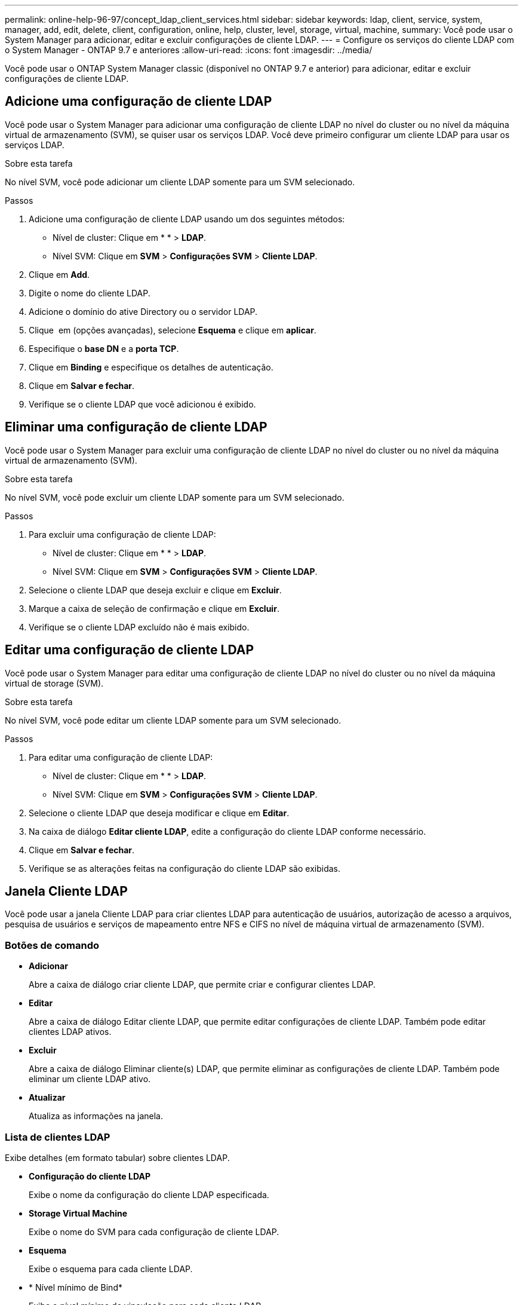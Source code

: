 ---
permalink: online-help-96-97/concept_ldap_client_services.html 
sidebar: sidebar 
keywords: ldap, client, service, system, manager, add, edit, delete, client, configuration, online, help, cluster, level, storage, virtual, machine, 
summary: Você pode usar o System Manager para adicionar, editar e excluir configurações de cliente LDAP. 
---
= Configure os serviços do cliente LDAP com o System Manager - ONTAP 9.7 e anteriores
:allow-uri-read: 
:icons: font
:imagesdir: ../media/


[role="lead"]
Você pode usar o ONTAP System Manager classic (disponível no ONTAP 9.7 e anterior) para adicionar, editar e excluir configurações de cliente LDAP.



== Adicione uma configuração de cliente LDAP

Você pode usar o System Manager para adicionar uma configuração de cliente LDAP no nível do cluster ou no nível da máquina virtual de armazenamento (SVM), se quiser usar os serviços LDAP. Você deve primeiro configurar um cliente LDAP para usar os serviços LDAP.

.Sobre esta tarefa
No nível SVM, você pode adicionar um cliente LDAP somente para um SVM selecionado.

.Passos
. Adicione uma configuração de cliente LDAP usando um dos seguintes métodos:
+
** Nível de cluster: Clique emimage:../media/advanced_options.gif[""] * * > *LDAP*.
** Nível SVM: Clique em *SVM* > *Configurações SVM* > *Cliente LDAP*.


. Clique em *Add*.
. Digite o nome do cliente LDAP.
. Adicione o domínio do ative Directory ou o servidor LDAP.
. Clique image:../media/advanced_options.gif[""] em (opções avançadas), selecione *Esquema* e clique em *aplicar*.
. Especifique o *base DN* e a *porta TCP*.
. Clique em *Binding* e especifique os detalhes de autenticação.
. Clique em *Salvar e fechar*.
. Verifique se o cliente LDAP que você adicionou é exibido.




== Eliminar uma configuração de cliente LDAP

Você pode usar o System Manager para excluir uma configuração de cliente LDAP no nível do cluster ou no nível da máquina virtual de armazenamento (SVM).

.Sobre esta tarefa
No nível SVM, você pode excluir um cliente LDAP somente para um SVM selecionado.

.Passos
. Para excluir uma configuração de cliente LDAP:
+
** Nível de cluster: Clique emimage:../media/advanced_options.gif[""] * * > *LDAP*.
** Nível SVM: Clique em *SVM* > *Configurações SVM* > *Cliente LDAP*.


. Selecione o cliente LDAP que deseja excluir e clique em *Excluir*.
. Marque a caixa de seleção de confirmação e clique em *Excluir*.
. Verifique se o cliente LDAP excluído não é mais exibido.




== Editar uma configuração de cliente LDAP

Você pode usar o System Manager para editar uma configuração de cliente LDAP no nível do cluster ou no nível da máquina virtual de storage (SVM).

.Sobre esta tarefa
No nível SVM, você pode editar um cliente LDAP somente para um SVM selecionado.

.Passos
. Para editar uma configuração de cliente LDAP:
+
** Nível de cluster: Clique emimage:../media/advanced_options.gif[""] * * > *LDAP*.
** Nível SVM: Clique em *SVM* > *Configurações SVM* > *Cliente LDAP*.


. Selecione o cliente LDAP que deseja modificar e clique em *Editar*.
. Na caixa de diálogo *Editar cliente LDAP*, edite a configuração do cliente LDAP conforme necessário.
. Clique em *Salvar e fechar*.
. Verifique se as alterações feitas na configuração do cliente LDAP são exibidas.




== Janela Cliente LDAP

Você pode usar a janela Cliente LDAP para criar clientes LDAP para autenticação de usuários, autorização de acesso a arquivos, pesquisa de usuários e serviços de mapeamento entre NFS e CIFS no nível de máquina virtual de armazenamento (SVM).



=== Botões de comando

* *Adicionar*
+
Abre a caixa de diálogo criar cliente LDAP, que permite criar e configurar clientes LDAP.

* *Editar*
+
Abre a caixa de diálogo Editar cliente LDAP, que permite editar configurações de cliente LDAP. Também pode editar clientes LDAP ativos.

* *Excluir*
+
Abre a caixa de diálogo Eliminar cliente(s) LDAP, que permite eliminar as configurações de cliente LDAP. Também pode eliminar um cliente LDAP ativo.

* *Atualizar*
+
Atualiza as informações na janela.





=== Lista de clientes LDAP

Exibe detalhes (em formato tabular) sobre clientes LDAP.

* *Configuração do cliente LDAP*
+
Exibe o nome da configuração do cliente LDAP especificada.

* *Storage Virtual Machine*
+
Exibe o nome do SVM para cada configuração de cliente LDAP.

* *Esquema*
+
Exibe o esquema para cada cliente LDAP.

* * Nível mínimo de Bind*
+
Exibe o nível mínimo de vinculação para cada cliente LDAP.

* *Domínio ative Directory*
+
Exibe o domínio do ative Directory para cada configuração de cliente LDAP.

* *Servidores LDAP*
+
Exibe o servidor LDAP para cada configuração de cliente LDAP.

* *Servidores ative Directory preferenciais*
+
Exibe o servidor do ative Directory preferido para cada configuração de cliente LDAP.



*Informações relacionadas*

xref:concept_ldap.adoc[LDAP]
